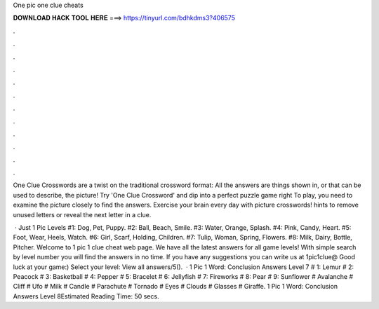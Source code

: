 One pic one clue cheats



𝐃𝐎𝐖𝐍𝐋𝐎𝐀𝐃 𝐇𝐀𝐂𝐊 𝐓𝐎𝐎𝐋 𝐇𝐄𝐑𝐄 ===> https://tinyurl.com/bdhkdms3?406575



.



.



.



.



.



.



.



.



.



.



.



.

One Clue Crosswords are a twist on the traditional crossword format: All the answers are things shown in, or that can be used to describe, the picture! Try 'One Clue Crossword' and dip into a perfect puzzle game right To play, you need to examine the picture closely to find the answers. Exercise your brain every day with picture crosswords! hints to remove unused letters or reveal the next letter in a clue.

 · Just 1 Pic Levels #1: Dog, Pet, Puppy. #2: Ball, Beach, Smile. #3: Water, Orange, Splash. #4: Pink, Candy, Heart. #5: Foot, Wear, Heels, Watch. #6: Girl, Scarf, Holding, Children. #7: Tulip, Woman, Spring, Flowers. #8: Milk, Dairy, Bottle, Pitcher. Welcome to 1 pic 1 clue cheat web page. We have all the latest answers for all game levels! With simple search by level number you will find the answers in no time. If you have any suggestions you can write us at 1pic1clue@ Good luck at your game:) Select your level: View all answers/5().  · 1 Pic 1 Word: Conclusion Answers Level 7 # 1: Lemur # 2: Peacock # 3: Basketball # 4: Pepper # 5: Bracelet # 6: Jellyfish # 7: Fireworks # 8: Pear # 9: Sunflower # Avalanche # Cliff # Ufo # Milk # Candle # Parachute # Tornado # Eyes # Clouds # Glasses # Giraffe. 1 Pic 1 Word: Conclusion Answers Level 8Estimated Reading Time: 50 secs.
